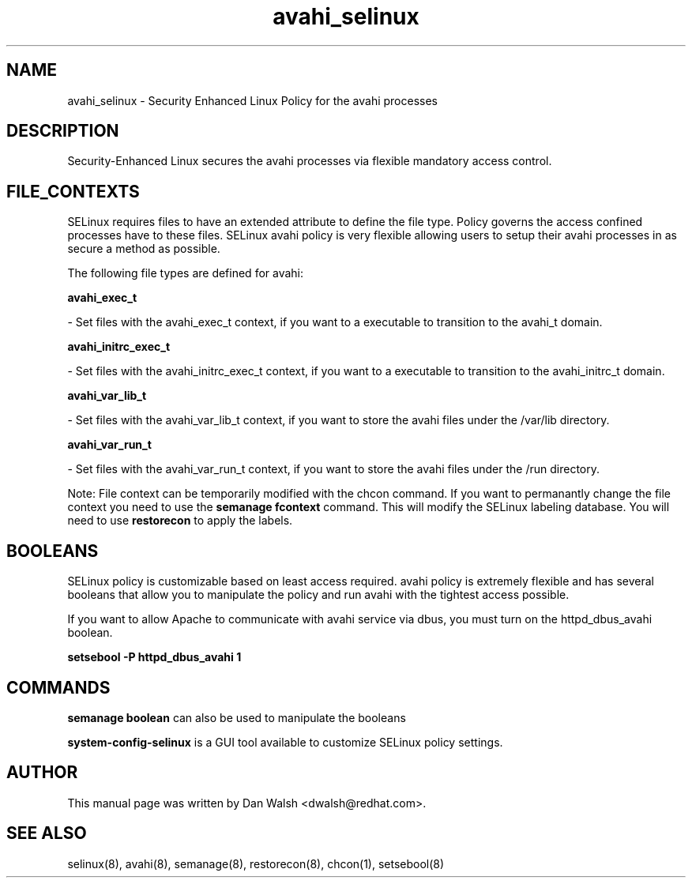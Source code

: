 .TH  "avahi_selinux"  "8"  "16 Feb 2012" "dwalsh@redhat.com" "avahi Selinux Policy documentation"
.SH "NAME"
avahi_selinux \- Security Enhanced Linux Policy for the avahi processes
.SH "DESCRIPTION"

Security-Enhanced Linux secures the avahi processes via flexible mandatory access
control.  
.SH FILE_CONTEXTS
SELinux requires files to have an extended attribute to define the file type. 
Policy governs the access confined processes have to these files. 
SELinux avahi policy is very flexible allowing users to setup their avahi processes in as secure a method as possible.
.PP 
The following file types are defined for avahi:


.EX
.B avahi_exec_t 
.EE

- Set files with the avahi_exec_t context, if you want to a executable to transition to the avahi_t domain.


.EX
.B avahi_initrc_exec_t 
.EE

- Set files with the avahi_initrc_exec_t context, if you want to a executable to transition to the avahi_initrc_t domain.


.EX
.B avahi_var_lib_t 
.EE

- Set files with the avahi_var_lib_t context, if you want to store the avahi files under the /var/lib directory.


.EX
.B avahi_var_run_t 
.EE

- Set files with the avahi_var_run_t context, if you want to store the avahi files under the /run directory.

Note: File context can be temporarily modified with the chcon command.  If you want to permanantly change the file context you need to use the 
.B semanage fcontext 
command.  This will modify the SELinux labeling database.  You will need to use
.B restorecon
to apply the labels.

.SH BOOLEANS
SELinux policy is customizable based on least access required.  avahi policy is extremely flexible and has several booleans that allow you to manipulate the policy and run avahi with the tightest access possible.


.PP
If you want to allow Apache to communicate with avahi service via dbus, you must turn on the httpd_dbus_avahi boolean.

.EX
.B setsebool -P httpd_dbus_avahi 1
.EE

.SH "COMMANDS"

.B semanage boolean
can also be used to manipulate the booleans

.PP
.B system-config-selinux 
is a GUI tool available to customize SELinux policy settings.

.SH AUTHOR	
This manual page was written by Dan Walsh <dwalsh@redhat.com>.

.SH "SEE ALSO"
selinux(8), avahi(8), semanage(8), restorecon(8), chcon(1), setsebool(8)